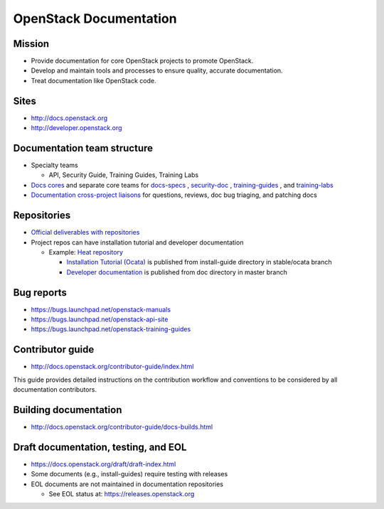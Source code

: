 =======================
OpenStack Documentation
=======================

.. image:: ./_assets/os_background.png
   :class: fill
   :width: 100%

Mission
=======

- Provide documentation for core OpenStack projects to promote OpenStack.
- Develop and maintain tools and processes to ensure quality, accurate
  documentation.
- Treat documentation like OpenStack code.

Sites
=====

- http://docs.openstack.org
- http://developer.openstack.org

Documentation team structure
============================

- Specialty teams

  - API, Security Guide, Training Guides, Training Labs

- `Docs cores <https://review.openstack.org/#/admin/groups/30,members>`_
  and separate core teams for `docs-specs <https://review.openstack.org/#/admin/groups/384,members>`_
  , `security-doc <https://review.openstack.org/#/admin/groups/347,members>`_
  , `training-guides <https://review.openstack.org/#/admin/groups/360,members>`_
  , and `training-labs <https://review.openstack.org/#/admin/groups/1118,members>`_

- `Documentation cross-project liaisons <https://wiki.openstack.org/wiki/CrossProjectLiaisons#Documentation>`_
  for questions, reviews, doc bug triaging, and patching docs

Repositories
============

- `Official deliverables with repositories <https://governance.openstack.org/tc/reference/projects/documentation.html#deliverables>`_
- Project repos can have installation tutorial and developer documentation

  - Example: `Heat repository <https://git.openstack.org/cgit/openstack/heat/tree/>`_

    - `Installation Tutorial (Ocata) <https://docs.openstack.org/project-install-guide/orchestration/ocata/>`_
      is published from install-guide directory in stable/ocata branch
    - `Developer documentation <https://docs.openstack.org/developer/heat/>`_
      is published from doc directory in master branch

Bug reports
===========

- https://bugs.launchpad.net/openstack-manuals
- https://bugs.launchpad.net/openstack-api-site
- https://bugs.launchpad.net/openstack-training-guides

Contributor guide
=================

- http://docs.openstack.org/contributor-guide/index.html

This guide provides detailed instructions on the contribution workflow and
conventions to be considered by all documentation contributors.

Building documentation
======================

- http://docs.openstack.org/contributor-guide/docs-builds.html

Draft documentation, testing, and EOL
=====================================

- https://docs.openstack.org/draft/draft-index.html
- Some documents (e.g., install-guides) require testing with releases
- EOL documents are not maintained in documentation repositories

  - See EOL status at: https://releases.openstack.org
